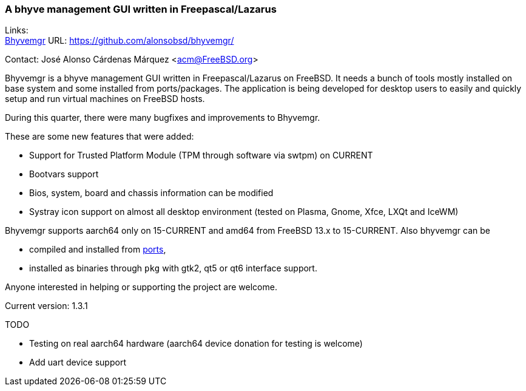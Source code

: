 === A bhyve management GUI written in Freepascal/Lazarus

Links: +
link:https://github.com/alonsobsd/bhyvemgr[Bhyvemgr] URL: link:https://github.com/alonsobsd/bhyvemgr/[] +

Contact: José Alonso Cárdenas Márquez <acm@FreeBSD.org>

Bhyvemgr is a bhyve management GUI written in Freepascal/Lazarus on FreeBSD.
It needs a bunch of tools mostly installed on base system and some installed from ports/packages.
The application is being developed for desktop users to easily and quickly setup and run virtual machines on FreeBSD hosts.

During this quarter, there were many bugfixes and improvements to Bhyvemgr.

These are some new features that were added:

- Support for Trusted Platform Module (TPM through software via swtpm) on CURRENT
- Bootvars support
- Bios, system, board and chassis information can be modified
- Systray icon support on almost all desktop environment (tested on Plasma, Gnome, Xfce, LXQt and IceWM)

Bhyvemgr supports aarch64 only on 15-CURRENT and amd64 from FreeBSD 13.x to 15-CURRENT.
Also bhyvemgr can be

* compiled and installed from link:https://www.freshports.org/sysutils/bhyvemgr[ports],
* installed as binaries through `pkg` with gtk2, qt5 or qt6 interface support.

Anyone interested in helping or supporting the project are welcome.

Current version: 1.3.1

TODO

* Testing on real aarch64 hardware (aarch64 device donation for testing is welcome)
* Add uart device support
